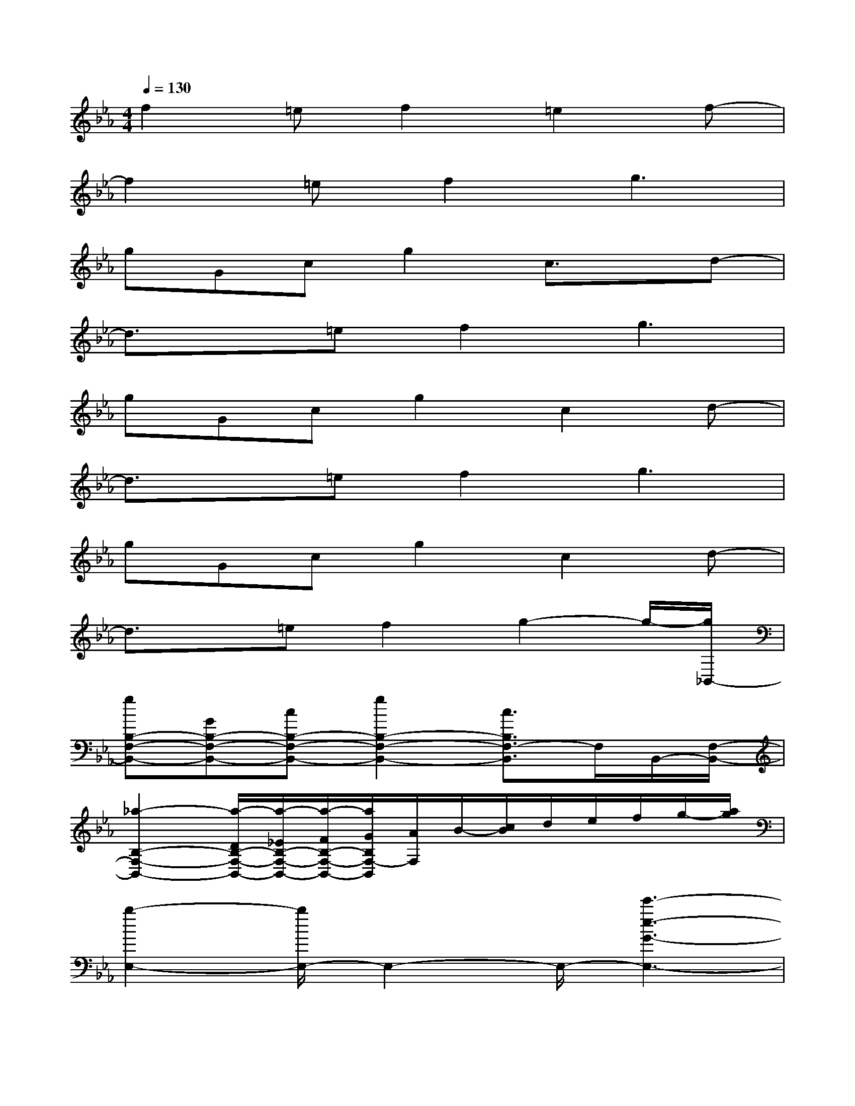 X:1
T:
M:4/4
L:1/8
Q:1/4=130
K:Eb%3flats
V:1
f2=ef2=e2f-|
f2=ef2g3|
gGcg2c3/2x/2d-|
d3/2x/2=ef2g3|
gGcg2c2d-|
d3/2x/2=ef2g3|
gGcg2c2d-|
d3/2x/2=ef2g2-g/2-[g/2_B,,/2-]|
[gB,-F,-B,,-][GB,-F,-B,,-][cB,-F,-B,,-][g2B,2-F,2-B,,2-][c3/2B,3/2F,3/2-B,,3/2]F,/2B,,/2-[F,/2-B,,/2-]|
[_a2-B,2-F,2-B,,2-][a/2-D/2B,/2-F,/2-B,,/2-][a/2-_E/2B,/2-F,/2-B,,/2-][a/2-F/2B,/2-F,/2-B,,/2-][a/2G/2B,/2F,/2-B,,/2][A/2F,/2]B/2-[c/2B/2]d/2e/2f/2g/2-[a/2g/2]|
[b2-E,2-][b/2E,/2-]E,2-E,/2-[e'3-e3-G3-E,3-]|
[e'4e4G4E,4-]E,2-E,/2x3/2|
[G8-E8-B,8-C,8-]|
[G3/2-E3/2-B,3/2-C,3/2][G/2-E/2-B,/2-][b4-e4-d4-G4-E4-B,4-C,4-][b-e-d-GEB,C,-][bedC,]|
[G8E8-C8-B,8-A,,8-]|
[E-C-B,-A,,-][e'4-g4-c4-A4-E4-C4-B,4-A,,4-][e'-g-c-A-ECB,-A,,-][e'/2-g/2-c/2-A/2C/2-B,/2-A,,/2-][e'/2-g/2-c/2-C/2B,/2-A,,/2-][e'/2g/2c/2E/2-B,/2A,,/2]E/2